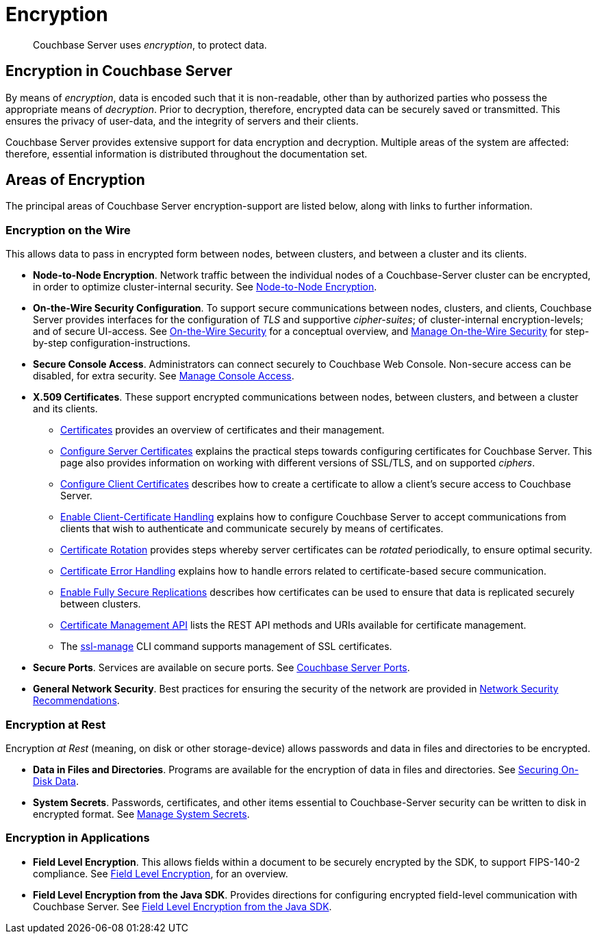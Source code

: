 = Encryption
:description: pass:q[Couchbase Server uses _encryption_, to protect data.]

[abstract]
{description}

[#encryption-in-couchbase-server]
== Encryption in Couchbase Server

By means of _encryption_, data is encoded such that it is non-readable, other than by authorized parties who possess the appropriate means of _decryption_.
Prior to decryption, therefore, encrypted data can be securely saved or transmitted.
This ensures the privacy of user-data, and the integrity of servers and their clients.

Couchbase Server provides extensive support for data encryption and decryption.
Multiple areas of the system are affected: therefore, essential information is distributed throughout the documentation set.

[#areas-of-encryption]
== Areas of Encryption

The principal areas of Couchbase Server encryption-support are listed below, along with links to further information.

[#encryption-on-the-wire]
=== Encryption on the Wire

This allows data to pass in encrypted form between nodes, between clusters, and between a cluster and its clients.

* *Node-to-Node Encryption*.
Network traffic between the individual nodes of a Couchbase-Server cluster can be encrypted, in order to optimize cluster-internal security.
See xref:learn:clusters-and-availability/node-to-node-encryption.adoc[Node-to-Node Encryption].

* *On-the-Wire Security Configuration*.
To support secure communications between nodes, clusters, and clients, Couchbase Server provides interfaces for the configuration of _TLS_ and supportive _cipher-suites_; of cluster-internal encryption-levels; and of secure UI-access.
See xref:learn:security/on-the-wire-security.adoc[On-the-Wire Security] for a conceptual overview, and xref:manage:manage-security/manage-tls.adoc[Manage On-the-Wire Security] for step-by-step configuration-instructions.

* *Secure Console Access*.
Administrators can connect securely to Couchbase Web Console.
Non-secure access can be disabled, for extra security.
See xref:manage:manage-security/manage-console-access.adoc[Manage Console Access].

* *X.509 Certificates*.
These support encrypted communications between nodes, between clusters, and between a cluster and its clients.

** xref:learn:security/certificates.adoc[Certificates] provides an overview of certificates and their management.

** xref:manage:manage-security/configure-server-certificates.adoc[Configure Server Certificates] explains the practical steps towards configuring certificates for Couchbase Server.
This page also provides information on working with different versions of SSL/TLS, and on supported _ciphers_.

** xref:manage:manage-security/configure-client-certificates.adoc[Configure Client Certificates] describes how to create a certificate to allow a client's secure access to Couchbase Server.

** xref:manage:manage-security/enable-client-certificate-handling.adoc[Enable Client-Certificate Handling] explains how to configure Couchbase Server to accept communications from clients that wish to authenticate and communicate securely by means of certificates.

** xref:manage:manage-security/rotate-server-certificates.adoc[Certificate Rotation] provides steps whereby server certificates can be _rotated_ periodically, to ensure optimal security.

** xref:manage:manage-security/handle-certificate-errors.adoc[Certificate Error Handling] explains how to handle errors related to certificate-based secure communication.

** xref:manage:manage-xdcr/enable-full-secure-replication.adoc[Enable Fully Secure Replications] describes how certificates can be used to ensure that data is replicated securely between clusters.

** xref:rest-api:rest-certificate-management.adoc[Certificate Management API] lists the REST API methods and URIs available for certificate management.

** The xref:cli:cbcli/couchbase-cli-ssl-manage.adoc[ssl-manage] CLI command supports management of SSL certificates.

* *Secure Ports*.
Services are available on secure ports.
See xref:install:install-ports.adoc[Couchbase Server Ports].

* *General Network Security*.
Best practices for ensuring the security of the network are provided in xref:manage:manage-security/manage-connections-and-disks.adoc[Network Security Recommendations].

[#encryption-at-rest]
=== Encryption at Rest

Encryption _at Rest_ (meaning, on disk or other storage-device) allows passwords and data in files and directories to be encrypted.

* *Data in Files and Directories*.
Programs are available for the encryption of data in files and directories.
See xref:manage:manage-security/manage-connections-and-disks.adoc#securing-on-disk-data[Securing On-Disk Data].

* *System Secrets*.
Passwords, certificates, and other items essential to Couchbase-Server security can be written to disk in encrypted format.
See xref:manage:manage-security/manage-system-secrets.adoc[Manage System Secrets].

[#encryption-in-applications]
=== Encryption in Applications

* *Field Level Encryption*.
This allows fields within a document to be securely encrypted by the SDK, to support FIPS-140-2 compliance.
See xref:3.4@java-sdk:howtos:encrypting-using-sdk.adoc[Field Level Encryption], for an overview.

* *Field Level Encryption from the Java SDK*.
Provides directions for configuring encrypted field-level communication with Couchbase Server.
See xref:3.4@java-sdk:concept-docs:encryption.adoc[Field Level Encryption from the Java SDK].
